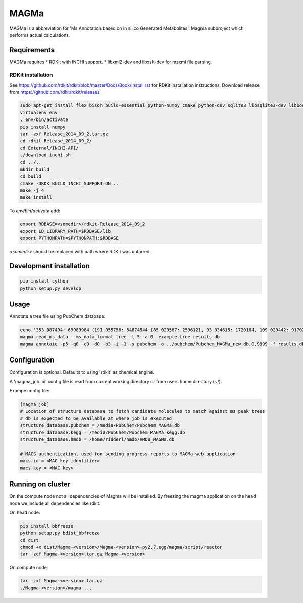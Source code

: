 MAGMa
=====

MAGMa is a abbreviation for 'Ms Annotation based on in silico Generated Metabolites'.
Magma subproject which performs actual calculations.

Requirements
------------

MAGMa requires
* RDKit with INCHI support.
* libxml2-dev and libxslt-dev for mzxml file parsing.

RDKit installation
~~~~~~~~~~~~~~~~~~

See https://github.com/rdkit/rdkit/blob/master/Docs/Book/Install.rst for RDKit installation instructions.
Download release from https://github.com/rdkit/rdkit/releases

.. code-block:: bash

   sudo apt-get install flex bison build-essential python-numpy cmake python-dev sqlite3 libsqlite3-dev libboost-dev libboost-python-dev libboost-regex-dev
   virtualenv env
   . env/bin/activate
   pip install numpy
   tar -zxf Release_2014_09_2.tar.gz
   cd rdkit-Release_2014_09_2/
   cd External/INCHI-API/
   ./download-inchi.sh
   cd ../..
   mkdir build
   cd build
   cmake -DRDK_BUILD_INCHI_SUPPORT=ON ..
   make -j 4
   make install

To `env/bin/activate` add:

.. code-block:: bash

   export RDBASE=<somedir>/rdkit-Release_2014_09_2
   export LD_LIBRARY_PATH=$RDBASE/lib
   export PYTHONPATH=$PYTHONPATH:$RDBASE

`<somedir>` should be replaced with path where RDKit was untarred.

Development installation
------------------------

.. code-block:: bash

   pip install cython
   python setup.py develop

Usage
-----

Annotate a tree file using PubChem database:

.. code-block:: bash

   echo '353.087494: 69989984 (191.055756: 54674544 (85.029587: 2596121, 93.034615: 1720164, 109.029442: 917026, 111.045067: 1104891 (81.034691: 28070, 83.014069: 7618, 83.050339: 25471, 93.034599: 36300, 96.021790: 8453), 127.039917: 2890439 (57.034718: 16911, 81.034706: 41459, 83.050301: 35131, 85.029533: 236887, 99.045074: 73742, 109.029404: 78094), 171.029587: 905226, 173.045212: 2285841 (71.013992: 27805, 93.034569: 393710, 111.008629: 26219, 111.045029: 339595, 137.024292: 27668, 155.034653: 145773), 191.055725: 17000514), 353.087097: 4146696)' > example.tree
   magma read_ms_data --ms_data_format tree -l 5 -a 0  example.tree results.db
   magma annotate -p5 -q0 -c0 -d0 -b3 -i -1 -s pubchem -o ../pubchem/Pubchem_MAGMa_new.db,0,9999 -f results.db

Configuration
-------------

Configuration is optional.
Defaults to using 'rdkit' as chemical engine.

A 'magma_job.ini' config file is read from current working directory or from users home directory (~/).

Exampe config file:

.. code-block:: INI

   [magma job]
   # Location of structure database to fetch candidate molecules to match against ms peak trees
   # db is expected to be available at where job is executed
   structure_database.pubchem = /media/PubChem/Pubchem_MAGMa.db
   structure_database.kegg = /media/PubChem/Pubchem_MAGMa_kegg.db
   structure_database.hmdb = /home/ridderl/hmdb/HMDB_MAGMa.db

   # MACS authentication, used for sending progress reports to MAGMa web application
   macs.id = <MAC key identifier>
   macs.key = <MAC key>

Running on cluster
------------------

On the compute node not all dependencies of Magma will be installed.
By freezing the magma application on the head node we include all dependencies like rdkit.

On head node:

.. code-block:: bash

   pip install bbfreeze
   python setup.py bdist_bbfreeze
   cd dist
   chmod +x dist/Magma-<version>/Magma-<version>-py2.7.egg/magma/script/reactor
   tar -zcf Magma-<version>.tar.gz Magma-<version>

On compute node:

.. code-block:: bash

   tar -zxf Magma-<version>.tar.gz
   ./Magma-<version>/magma ...
